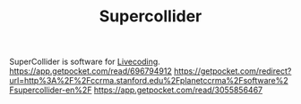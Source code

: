 #+TITLE: Supercollider

SuperCollider is software for [[file:../concepts/livecoding.org][Livecoding]].
https://app.getpocket.com/read/696794912
https://getpocket.com/redirect?url=http%3A%2F%2Fccrma.stanford.edu%2Fplanetccrma%2Fsoftware%2Fsupercollider-en%2F
https://app.getpocket.com/read/3055856467

